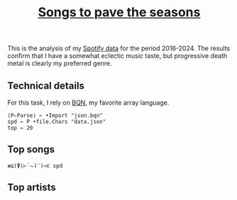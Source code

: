 # -*- eval: (face-remap-add-relative 'default '(:family "BQN386 Unicode" :height 180)); -*-
#+TITLE: [[https://belakor.bandcamp.com/track/countless-skies][Songs to pave the seasons]]
#+HTML_HEAD: <link rel="stylesheet" type="text/css" href="../assets/style.css"/>

This is the analysis of my [[https://support.spotify.com/us/article/understanding-my-data/][Spotify data]] for the period 2016-2024. The results confirm that
I have a somewhat eclectic music taste, but progressive death metal is clearly my preferred
genre.

** Technical details

For this task, I rely on [[https://mlochbaum.github.io/BQN/index.html][BQN]], my favorite array language.

#+begin_src bqn :results silent
  ⟨P⇐Parse⟩ ← •Import "json.bqn"
  spd ← P •file.Chars "data.json"
  top ← 20
#+end_src

** Top songs

#+begin_src bqn
  ≢⊑(⍒(⊢´⥊)¨)⊸⊏ spd
#+end_src

#+RESULTS:
: ⟨ 2 21 ⟩

** Top artists

#+begin_src bqn

#+end_src

